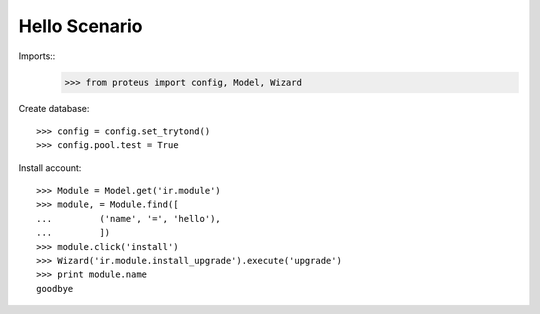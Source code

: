 ======================
Hello Scenario
======================

Imports::
    >>> from proteus import config, Model, Wizard
    
Create database::

    >>> config = config.set_trytond()
    >>> config.pool.test = True

Install account::

    >>> Module = Model.get('ir.module')
    >>> module, = Module.find([
    ...         ('name', '=', 'hello'),
    ...         ])
    >>> module.click('install')
    >>> Wizard('ir.module.install_upgrade').execute('upgrade')
    >>> print module.name
    goodbye
